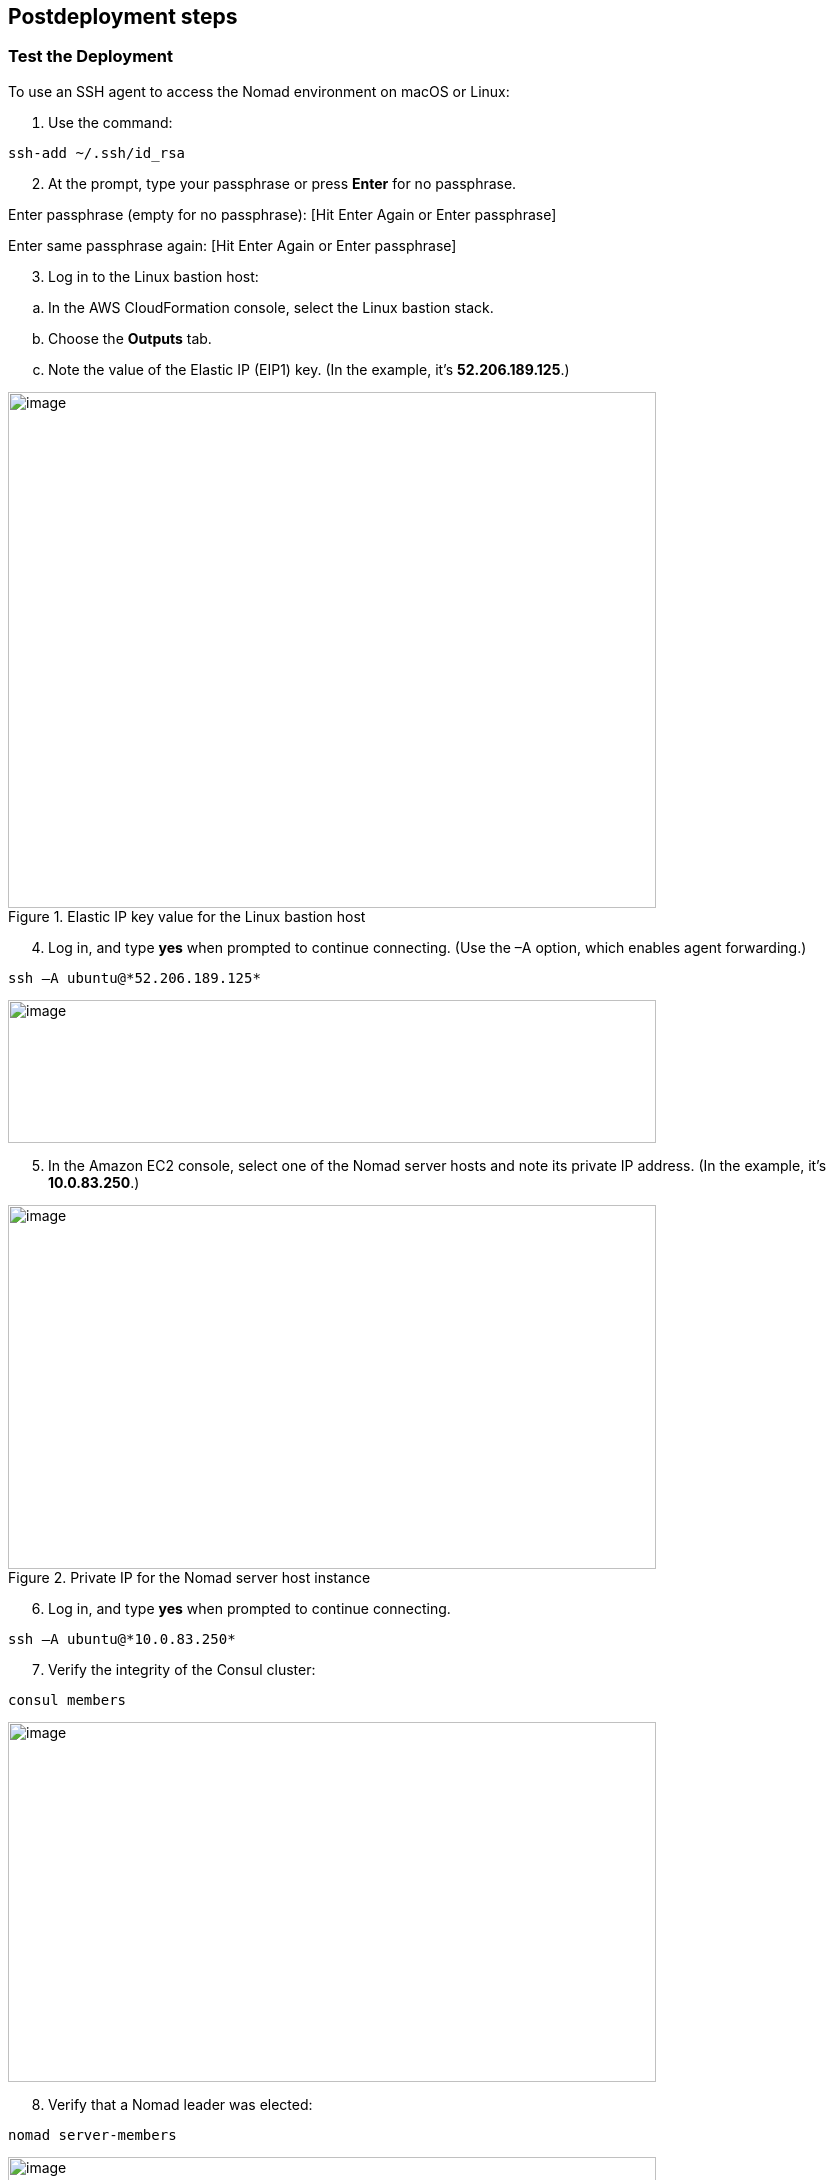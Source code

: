 // Include any postdeployment steps here, such as steps necessary to test that the deployment was successful. If there are no postdeployment steps, leave this file empty.

== Postdeployment steps

=== Test the Deployment

To use an SSH agent to access the Nomad environment on macOS or Linux:

[arabic]
. Use the command:

----
ssh-add ~/.ssh/id_rsa
----

[arabic, start=2]
. At the prompt, type your passphrase or press *Enter* for no passphrase.

Enter passphrase (empty for no passphrase): [Hit Enter Again or Enter passphrase]

Enter same passphrase again: [Hit Enter Again or Enter passphrase]

[arabic, start=3]
. Log in to the Linux bastion host:

[loweralpha]
. In the AWS CloudFormation console, select the Linux bastion stack.
. Choose the *Outputs* tab.
. Note the value of the Elastic IP (EIP1) key. (In the example, it’s *52.206.189.125*.)

[#postdeploy1]
.Elastic IP key value for the Linux bastion host
image::../docs/deployment_guide/images/image2.png[image,width=648,height=516]

[arabic, start=4]
. Log in, and type *yes* when prompted to continue connecting. (Use the –A option, which enables agent forwarding.)

----
ssh –A ubuntu@*52.206.189.125*
----

[#postdeploy2]
image::../docs/deployment_guide/images/image3.png[image,width=648,height=143]

[arabic, start=5]
. In the Amazon EC2 console, select one of the Nomad server hosts and note its private IP address. (In the example, it’s *10.0.83.250*.)

[#postdeploy3]
.Private IP for the Nomad server host instance
image::../docs/deployment_guide/images/image4.png[image,width=648,height=364]

[arabic, start=6]
. Log in, and type *yes* when prompted to continue connecting.

----
ssh –A ubuntu@*10.0.83.250*
----

[arabic, start=7]
. Verify the integrity of the Consul cluster:

----
consul members
----

[#postdeploy4]
image::../docs/deployment_guide/images/image5.png[image,width=648,height=360]

[arabic, start=8]
. Verify that a Nomad leader was elected:

----
nomad server-members
----

[#postdeploy5]
image::../docs/deployment_guide/images/image6.png[image,width=648,height=107]

[arabic, start=9]
. Verify that the Nomad clients are healthy:

----
nomad node-status
----

[#postdeploy6]
image::../docs/deployment_guide/images/image7.png[image,width=648,height=78]

==== (Optional) Create a Nomad File

To get started using Nomad, you can use the sample Nomad file provided with this Quick Start. This file will start a NGINX web server on port 80.

[arabic]
. Download the sample Nomad plan file:

----
curl -s https://s3.amazonaws.com/quickstart-reference/hashicorp/nomad/latest/scripts/webjob.nomad -O
----

[arabic, start=2]
. Update the data center name in the Nomad file:

----
NOMAD_DC=$(nomad node-status | tail -1 | awk '\{print $2}');

sed -i "s/__DC__/$NOMAD_DC/" webjob.nomad
----

[arabic, start=3]
. Use the nomad plan command to verify that the scheduler will run successfully:

----
nomad plan webjob.nomad
----

[#postdeploy7]
image::../docs/deployment_guide/images/image8.png[image,width=648,height=274]

[arabic, start=4]
. Run the job with the nomad run command:

----
nomad run -check-index 0 webjob.nomad
----

[#postdeploy8]
image::../docs/deployment_guide/images/image9.png[image,width=648,height=83]

[arabic, start=10]
. Record the allocation ID from the job output. (In the example, the ID is *718e59a7*.)

[arabic, start=5]
. To inspect this allocation further, use the nomad fs command:

----
nomad fs [alloc id]

nomad fs [alloc id] alloc

nomad fs [alloc id] alloc/logs/frontend.stdout.0

nomad fs [alloc id] frontend

nomad fs [alloc id] frontend/executor.out
----

[#postdeploy9]
image::../docs/deployment_guide/images/image10.png[image,width=648,height=424]

[arabic, start=6]
. Use nomad alloc-status to determine the web server URL:

----
nomad alloc-status 718e59a7
----

[#postdeploy10]
image::../docs/deployment_guide/images/image11.png[image,width=648,height=279]

[arabic, start=7]
. Use curl to verify that the web job in running:

----
curl –s 10.0.38.119
----

[#postdeploy11]
image::../docs/deployment_guide/images/image12.png[image,width=648,height=332]
